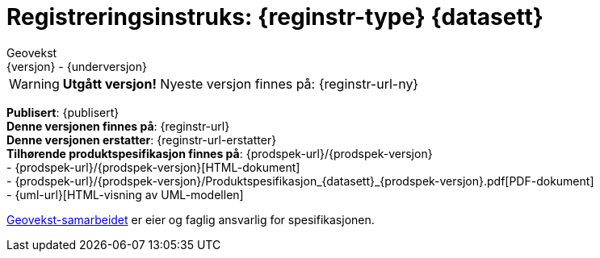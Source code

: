 = Registreringsinstruks: {reginstr-type} {datasett}
Geovekst
{versjon} - {underversjon}


****

WARNING: *Utgått versjon!* Nyeste versjon finnes på: {reginstr-url-ny} 


*Publisert*: {publisert} +
*Denne versjonen finnes på*: {reginstr-url} +
*Denne versjonen erstatter*: {reginstr-url-erstatter} +
//- {reginstr-url}[HTML-dokument] +
//- {reginstr-url}/{reginstr-type}_registreringsinstruks_{datasett}_{versjon}_{underversjon}.pdf[PDF-dokument] +
*Tilhørende produktspesifikasjon finnes på*: {prodspek-url}/{prodspek-versjon} +
- {prodspek-url}/{prodspek-versjon}[HTML-dokument] +
- {prodspek-url}/{prodspek-versjon}/Produktspesifikasjon_{datasett}_{prodspek-versjon}.pdf[PDF-dokument] +
- {uml-url}[HTML-visning av UML-modellen] +

https://kartverket.no/geodataarbeid/geovekst[Geovekst-samarbeidet] er eier og faglig ansvarlig for spesifikasjonen.



****

<<<

toc::[]